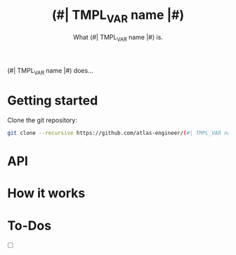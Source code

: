 #+TITLE:(#| TMPL_VAR name |#)
#+SUBTITLE: What (#| TMPL_VAR name |#) is.

(#| TMPL_VAR name |#) does...

* Getting started
Clone the git repository:
#+begin_src sh
  git clone --recursive https://github.com/atlas-engineer/(#| TMPL_VAR name |#)
#+end_src

* API
* How it works
* To-Dos
- [ ]
